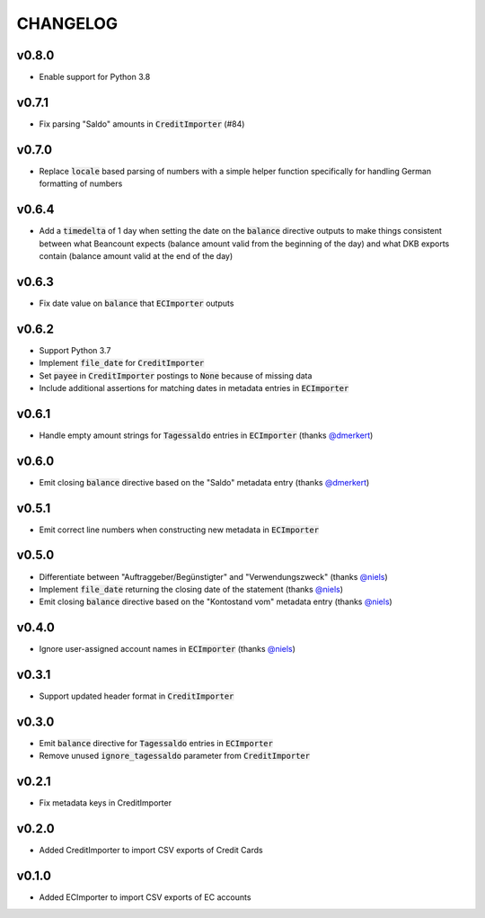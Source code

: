 CHANGELOG
=========

v0.8.0
------
- Enable support for Python 3.8

v0.7.1
------
- Fix parsing "Saldo" amounts in :code:`CreditImporter` (#84)

v0.7.0
------
- Replace :code:`locale` based parsing of numbers with a simple helper function
  specifically for handling German formatting of numbers

v0.6.4
------
- Add a :code:`timedelta` of 1 day when setting the date on the :code:`balance`
  directive outputs to make things consistent between what Beancount expects
  (balance amount valid from the beginning of the day) and what DKB exports
  contain (balance amount valid at the end of the day)

v0.6.3
------
- Fix date value on :code:`balance` that :code:`ECImporter` outputs

v0.6.2
------
- Support Python 3.7
- Implement :code:`file_date` for :code:`CreditImporter`
- Set :code:`payee` in :code:`CreditImporter` postings to :code:`None` because of missing data
- Include additional assertions for matching dates in metadata entries in :code:`ECImporter`

v0.6.1
------
- Handle empty amount strings for :code:`Tagessaldo` entries in
  :code:`ECImporter` (thanks `@dmerkert`_)

v0.6.0
------
- Emit closing :code:`balance` directive based on the "Saldo" metadata entry
  (thanks `@dmerkert`_)

v0.5.1
------
- Emit correct line numbers when constructing new metadata in :code:`ECImporter`

v0.5.0
------

- Differentiate between "Auftraggeber/Begünstigter" and "Verwendungszweck"
  (thanks `@niels`_)
- Implement :code:`file_date` returning the closing date of the statement
  (thanks `@niels`_)
- Emit closing :code:`balance` directive based on the "Kontostand vom" metadata
  entry (thanks `@niels`_)

v0.4.0
------

- Ignore user-assigned account names in :code:`ECImporter` (thanks `@niels`_)

v0.3.1
------

- Support updated header format in :code:`CreditImporter`

v0.3.0
------

- Emit :code:`balance` directive for :code:`Tagessaldo` entries in
  :code:`ECImporter`
- Remove unused :code:`ignore_tagessaldo` parameter from :code:`CreditImporter`

v0.2.1
------

- Fix metadata keys in CreditImporter

v0.2.0
------

- Added CreditImporter to import CSV exports of Credit Cards

v0.1.0
------

- Added ECImporter to import CSV exports of EC accounts


.. _@niels: https://github.com/niels
.. _@dmerkert: https://github.com/dmerkert
